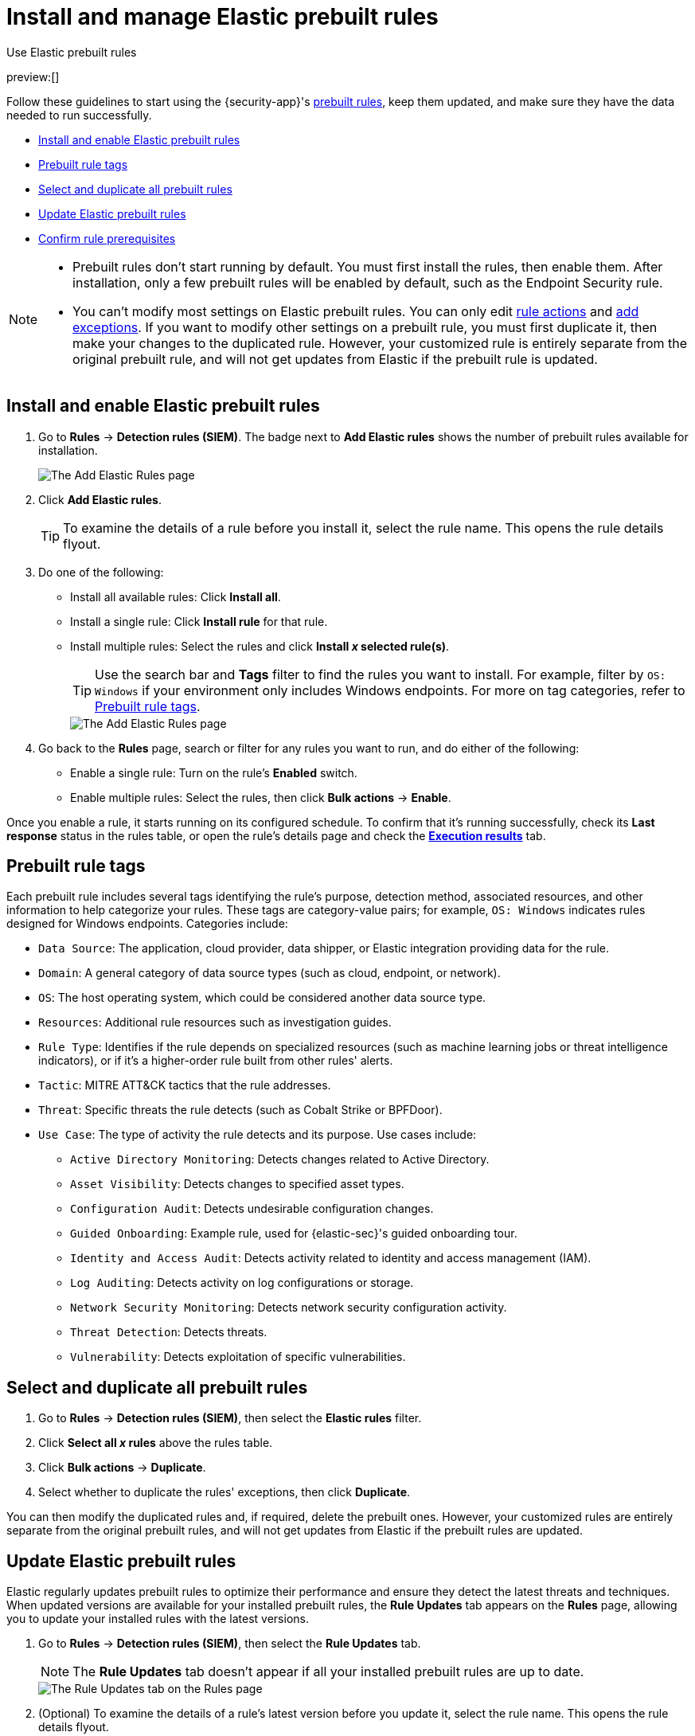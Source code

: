 [[security-prebuilt-rules-management]]
= Install and manage Elastic prebuilt rules

// :description: Start detections quickly with prebuilt rules designed and updated by Elastic.
// :keywords: serverless, security, how-to, manage

++++
<titleabbrev>Use Elastic prebuilt rules</titleabbrev>
++++

preview:[]

Follow these guidelines to start using the {security-app}'s <<security-prebuilt-rules,prebuilt rules>>, keep them updated, and make sure they have the data needed to run successfully.

* <<load-prebuilt-rules,Install and enable Elastic prebuilt rules>>
* <<prebuilt-rule-tags,Prebuilt rule tags>>
* <<select-all-prebuilt-rules,Select and duplicate all prebuilt rules>>
* <<update-prebuilt-rules,Update Elastic prebuilt rules>>
* <<rule-prerequisites,Confirm rule prerequisites>>

[NOTE]
====
* Prebuilt rules don't start running by default. You must first install the rules, then enable them. After installation, only a few prebuilt rules will be enabled by default, such as the Endpoint Security rule.
* You can't modify most settings on Elastic prebuilt rules. You can only edit <<security-rules-create,rule actions>> and <<security-add-exceptions,add exceptions>>. If you want to modify other settings on a prebuilt rule, you must first duplicate it, then make your changes to the duplicated rule. However, your customized rule is entirely separate from the original prebuilt rule, and will not get updates from Elastic if the prebuilt rule is updated.
====

[discrete]
[[load-prebuilt-rules]]
== Install and enable Elastic prebuilt rules

. Go to **Rules** → **Detection rules (SIEM)**. The badge next to **Add Elastic rules** shows the number of prebuilt rules available for installation.
+
[role="screenshot"]
image::images/prebuilt-rules-management/-detections-prebuilt-rules-add-badge.png[The Add Elastic Rules page]
. Click **Add Elastic rules**.
+
[TIP]
====
To examine the details of a rule before you install it, select the rule name. This opens the rule details flyout.
====
. Do one of the following:
+
** Install all available rules: Click **Install all**.
** Install a single rule: Click **Install rule** for that rule.
** Install multiple rules: Select the rules and click **Install _x_ selected rule(s)**.
+
[TIP]
====
Use the search bar and **Tags** filter to find the rules you want to install. For example, filter by `OS: Windows` if your environment only includes Windows endpoints. For more on tag categories, refer to <<prebuilt-rule-tags,Prebuilt rule tags>>.
====
+
[role="screenshot"]
image::images/prebuilt-rules-management/-detections-prebuilt-rules-add.png[The Add Elastic Rules page]
. Go back to the **Rules** page, search or filter for any rules you want to run, and do either of the following:
+
** Enable a single rule: Turn on the rule's **Enabled** switch.
** Enable multiple rules: Select the rules, then click **Bulk actions** → **Enable**.

Once you enable a rule, it starts running on its configured schedule. To confirm that it's running successfully, check its **Last response** status in the rules table, or open the rule's details page and check the <<rule-execution-logs,**Execution results**>> tab.

[discrete]
[[prebuilt-rule-tags]]
== Prebuilt rule tags

Each prebuilt rule includes several tags identifying the rule's purpose, detection method, associated resources, and other information to help categorize your rules. These tags are category-value pairs; for example, `OS: Windows` indicates rules designed for Windows endpoints. Categories include:

* `Data Source`: The application, cloud provider, data shipper, or Elastic integration providing data for the rule.
* `Domain`: A general category of data source types (such as cloud, endpoint, or network).
* `OS`: The host operating system, which could be considered another data source type.
* `Resources`: Additional rule resources such as investigation guides.
* `Rule Type`: Identifies if the rule depends on specialized resources (such as machine learning jobs or threat intelligence indicators), or if it's a higher-order rule built from other rules' alerts.
* `Tactic`: MITRE ATT&CK tactics that the rule addresses.
* `Threat`: Specific threats the rule detects (such as Cobalt Strike or BPFDoor).
* `Use Case`: The type of activity the rule detects and its purpose. Use cases include:
+
** `Active Directory Monitoring`: Detects changes related to Active Directory.
** `Asset Visibility`: Detects changes to specified asset types.
** `Configuration Audit`: Detects undesirable configuration changes.
** `Guided Onboarding`: Example rule, used for {elastic-sec}'s guided onboarding tour.
** `Identity and Access Audit`: Detects activity related to identity and access management (IAM).
** `Log Auditing`: Detects activity on log configurations or storage.
** `Network Security Monitoring`: Detects network security configuration activity.
** `Threat Detection`: Detects threats.
** `Vulnerability`: Detects exploitation of specific vulnerabilities.

[discrete]
[[select-all-prebuilt-rules]]
== Select and duplicate all prebuilt rules

. Go to **Rules** → **Detection rules (SIEM)**, then select the **Elastic rules** filter.
. Click **Select all _x_ rules** above the rules table.
. Click **Bulk actions** → **Duplicate**.
. Select whether to duplicate the rules' exceptions, then click **Duplicate**.

You can then modify the duplicated rules and, if required, delete the prebuilt ones. However, your customized rules are entirely separate from the original prebuilt rules, and will not get updates from Elastic if the prebuilt rules are updated.

[discrete]
[[update-prebuilt-rules]]
== Update Elastic prebuilt rules

Elastic regularly updates prebuilt rules to optimize their performance and ensure they detect the latest threats and techniques. When updated versions are available for your installed prebuilt rules, the **Rule Updates** tab appears on the **Rules** page, allowing you to update your installed rules with the latest versions.

. Go to **Rules** → **Detection rules (SIEM)**, then select the **Rule Updates** tab.
+
[NOTE]
====
The **Rule Updates** tab doesn't appear if all your installed prebuilt rules are up to date.
====
+
[role="screenshot"]
image::images/prebuilt-rules-management/-detections-prebuilt-rules-update.png[The Rule Updates tab on the Rules page]
. (Optional) To examine the details of a rule's latest version before you update it, select the rule name. This opens the rule details flyout.
+
Select the **Updates** tab to view rule changes field by field, or the **JSON view** tab to view changes for the entire rule in JSON format. Both tabs display side-by-side comparisons of the **Current rule** (what you currently have installed) and the **Elastic update** version (what you can choose to install). Deleted characters are highlighted in red; added characters are highlighted in green.
+
To accept the changes and install the updated version, select **Update**.
+
[role="screenshot"]
image::images/prebuilt-rules-management/prebuilt-rules-update-diff.png[Prebuilt rule comparison]
. Do one of the following to update prebuilt rules on the **Rules** page:
+
** Update all available rules: Click **Update all**.
** Update a single rule: Click **Update rule** for that rule.
** Update multiple rules: Select the rules and click **Update _x_ selected rule(s)**.
+
[TIP]
====
Use the search bar and **Tags** filter to find the rules you want to update. For example, filter by `OS: Windows` if your environment only includes Windows endpoints. For more on tag categories, refer to <<prebuilt-rule-tags,Prebuilt rule tags>>.
====
